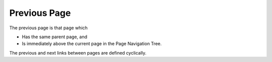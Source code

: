 

.. _Miscellaneous_Previous_Page:


Previous Page
=============



The previous page is that page which

*	Has the same parent page, and
*	Is immediately above the current page in the Page Navigation Tree.

The previous and next links between pages are defined cyclically.


